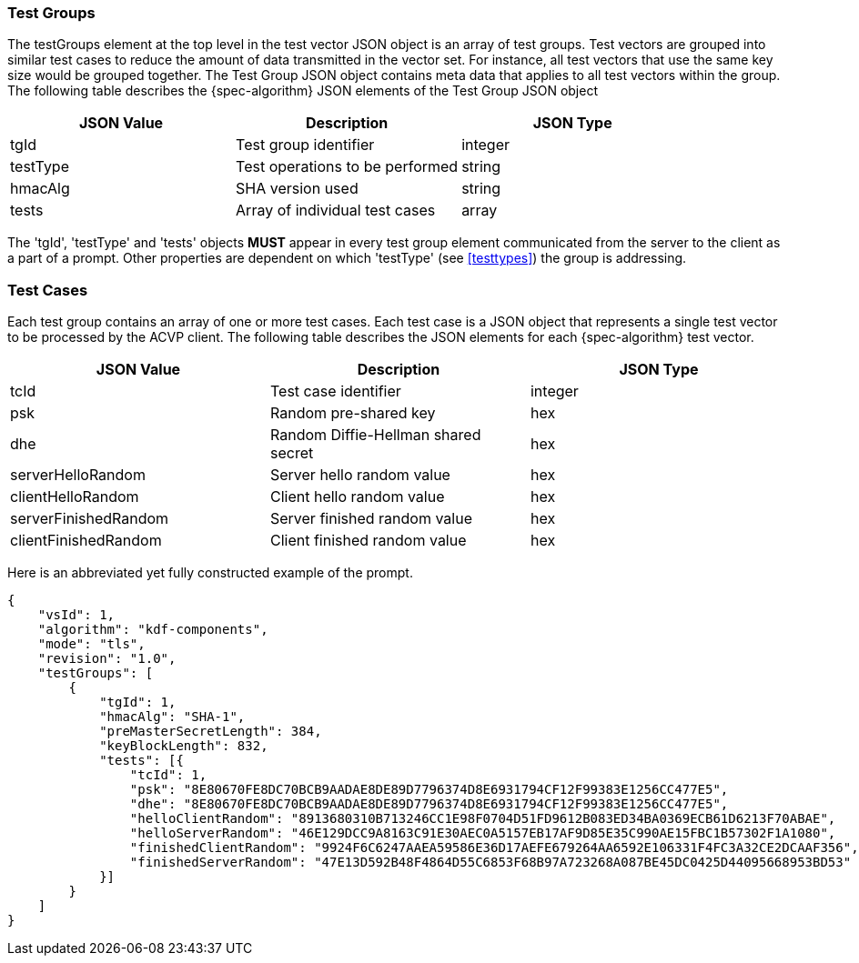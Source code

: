
[[tgjs]]
=== Test Groups

The testGroups element at the top level in the test vector JSON object is an array of test  groups. Test vectors are grouped into similar test cases to reduce the amount of data transmitted in the vector set. For instance, all test vectors that use the same key size would be grouped together. The Test Group JSON object contains meta data that applies to all test vectors within the group. The following table describes the {spec-algorithm} JSON elements of the Test Group JSON object

|===
| JSON Value | Description | JSON Type

| tgId | Test group identifier | integer
| testType | Test operations to be performed | string
| hmacAlg | SHA version used | string
| tests | Array of individual test cases | array
|===

The 'tgId', 'testType' and 'tests' objects *MUST* appear in every test group element communicated from the server to the client as a part of a prompt. Other properties are dependent on which 'testType' (see <<testtypes>>) the group is addressing.

=== Test Cases

Each test group contains an array of one or more test cases. Each test case is a JSON object that represents a single test vector to be processed by the ACVP client. The following table describes the JSON elements for each {spec-algorithm} test vector.

|===
| JSON Value | Description | JSON Type

| tcId | Test case identifier | integer
| psk | Random pre-shared key | hex
| dhe | Random Diffie-Hellman shared secret | hex
| serverHelloRandom | Server hello random value | hex
| clientHelloRandom | Client hello random value | hex
| serverFinishedRandom | Server finished random value | hex
| clientFinishedRandom | Client finished random value | hex
|===

Here is an abbreviated yet fully constructed example of the prompt.

[align=left,alt=,type=]
[source, json]
----
{
    "vsId": 1,
    "algorithm": "kdf-components",
    "mode": "tls",
    "revision": "1.0",
    "testGroups": [
        {
            "tgId": 1,
            "hmacAlg": "SHA-1",
            "preMasterSecretLength": 384,
            "keyBlockLength": 832,
            "tests": [{
                "tcId": 1,
                "psk": "8E80670FE8DC70BCB9AADAE8DE89D7796374D8E6931794CF12F99383E1256CC477E5",
                "dhe": "8E80670FE8DC70BCB9AADAE8DE89D7796374D8E6931794CF12F99383E1256CC477E5",
                "helloClientRandom": "8913680310B713246CC1E98F0704D51FD9612B083ED34BA0369ECB61D6213F70ABAE",
                "helloServerRandom": "46E129DCC9A8163C91E30AEC0A5157EB17AF9D85E35C990AE15FBC1B57302F1A1080",
                "finishedClientRandom": "9924F6C6247AAEA59586E36D17AEFE679264AA6592E106331F4FC3A32CE2DCAAF356",
                "finishedServerRandom": "47E13D592B48F4864D55C6853F68B97A723268A087BE45DC0425D44095668953BD53"
            }]
        }
    ]
}
----
